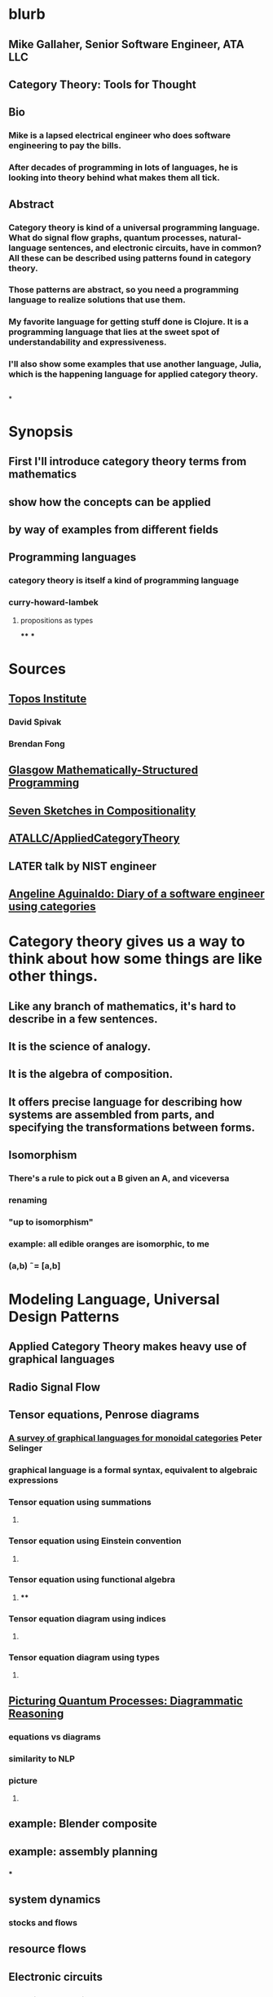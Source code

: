 * blurb
** Mike Gallaher, Senior Software Engineer, ATA LLC
** Category Theory: Tools for Thought
** Bio
*** Mike is a lapsed electrical engineer who does software engineering to pay the bills.
*** After decades of programming in lots of languages, he is looking into theory behind what makes them all tick.
** Abstract
*** Category theory is kind of a universal programming language.  What do signal flow graphs, quantum processes, natural-language sentences, and electronic circuits, have in common?  All these can be described using patterns found in category theory.
*** Those patterns are abstract, so you need a programming language to realize solutions that use them.
*** My favorite language for getting stuff done is Clojure.  It is a programming language that lies at the sweet spot of understandability and expressiveness.
*** I'll also show some examples that use another language, Julia, which is the happening language for applied category theory.
** [[../assets/mg-head-2017_1645212049371_0.jpg]]
*
* Synopsis
** First I'll introduce category theory terms from mathematics
** show how the concepts can be applied
** by way of examples from different fields
** Programming languages
*** category theory is itself a kind of programming language
*** curry-howard-lambek
**** propositions as types
****
***
* Sources
** [[https://topos.institute/][Topos Institute]]
*** David Spivak
*** Brendan Fong
** [[https://msp.cis.strath.ac.uk/index.html][Glasgow Mathematically-Structured Programming]]
** [[https://www.amazon.com/Invitation-Applied-Category-Theory-Compositionality/dp/1108711820][Seven Sketches in Compositionality]]
** [[https://github.com/ATALLC/AppliedCategoryTheory][ATALLC/AppliedCategoryTheory]]
** LATER talk by NIST engineer
** [[https://www.youtube.com/watch?v=gbP5ww3U10g&list=PLhgq-BqyZ7i5Va6FzpXkcNUJIpbSacAze&index=1][Angeline Aguinaldo: Diary of a software engineer using categories]]
* Category theory gives us a way to think about how some things are like other things.
** Like any branch of mathematics, it's hard to describe in a few sentences.
** It is the science of analogy.
** It is the algebra of composition.
** It offers precise language for describing how systems are assembled from parts, and specifying the transformations between forms.
** Isomorphism
*** There's a rule to pick out a B given an A, and viceversa
*** renaming
*** "up to isomorphism"
*** example: all edible oranges are isomorphic, to me
*** (a,b) \tilde= [a,b]
* Modeling Language, Universal Design Patterns
** Applied Category Theory makes heavy use of graphical languages
** Radio Signal Flow
*** [[https://luaradio.io/docs/figures/flowgraph_rtlsdr_ax25.png]]
** Tensor equations, Penrose diagrams
*** [[https://arxiv.org/pdf/0908.3347.pdf][A survey of graphical languages for monoidal categories]]  Peter Selinger
*** graphical language is a formal syntax, equivalent to algebraic expressions
*** Tensor equation using summations
**** [[../assets/tensor-summations.png]]
*** Tensor equation using Einstein convention
**** [[../assets/tensor-einstein.png]]
*** Tensor equation using functional algebra
**** [[../assets/tensor-functional.png]]
****
*** Tensor equation diagram using indices
**** [[../assets/tensor-diagram-indices.png]]
*** Tensor equation diagram using types
**** [[../assets/tensor-diagram-types.png]]
** [[https://www.amazon.com/Picturing-Quantum-Processes-Diagrammatic-Reasoning/dp/110710422X][Picturing Quantum Processes: Diagrammatic Reasoning]]
*** equations vs diagrams
*** similarity to NLP
*** picture
**** [[../assets/high-level-low-level.png]]
** example: Blender composite
*** [[../assets/blender-composition.png]]
** example: assembly planning
*** [[../assets/lego-minecraft-planning.png]]
***
** system dynamics
*** stocks and flows
** resource flows
** Electronic circuits
*** modeling connections as cospans
** continuous and discrete Fourier and Laplace transforms
*** [[../assets/antoniou-p155_1645206260582_0.png]]
***
* Modeling relation
** Robert Rosen in biology: Life Itself
*** [[https://www.amazon.com/Life-Itself-Comprehensive-Fabrication-Complexity/dp/0231075650][Life Itself: A Comprehensive Inquiry Into the Nature, Origin, and Fabrication of Life (Complexity in Ecological Systems) by Robert Rosen]]
** Real world, environment, complex system, entailments not always easy to discern
** impossible to reason about
** so we form simpler models that have a useful "congruence of entailment"
*** furniture moving vs room planner software, or paper rectangles
*** functor from furniture to rectangles
** Models are games that we invent and set the rules for
*** therefore we can reason about them
** Problem: We can't reason about the real world, because it is not a formal mathematical system
*** yet we still must map our model constructs into the real world and back
** Mechanism does not provide a rich enough set of entailments to be a useful model for predicting things that happen in the real world.
* Provably correct data schema migrations
** database schema is a category
*** objects are tables
*** arrows are foreign key relations
** database instance is a functor from schema to Set
* Example: Category of Types and Functions
** appears in some form in programming languages
** It is a category because
*** objects are types
**** types are integers, reals, strings, etc.
**** think of a type as the set of all possible values
*** morphisms are functions
**** functions from one type to another, eg =reverse= or =length=
***** length: String -> Int
***** reverse: String -> String
*** for each type there is an identity function
*** functions compose, as long as types match
**** length(s) = length(reverse (s)) for all s $\in$ S
**** length(s) = (length $\circ$ reverse)(s) for all s $\in$ S
**** length = length $\circ$ reverse
* Category = compositionality
** Categories always have a way to combine things
** picture of composition
*** [[../assets/adapter-chain.jpg]]
***
** example: where compositionality fails
*** complex system: emergence over scale
*** chain of outlet strips
* Functors: Transforms between different categories
** functors preserve composition and identity
*** linearity is a kind of functoriality
** category theory is the language of analogy
** example: furniture floor plan
*** room category
**** objects furniture, walls
**** arrows adjacency
*** floorplan category
**** objects rectangles
**** arrows adjacency
*** functor from room to floorplan associates each piece of furniture with a rectangle,
with analogous adjacency arrow
* Block diagrams are morphisms in a symmetric monoidal category
** to see this, imagine one big box drawn around the whole wiring diagram
*** [[../assets/tensor-diagram-types.png]]
** objects are wires, representing data objects (integers, strings, etc)
** morphisms are blocks, representing processes (functions)
** series composition of blocks to form a third block
*** all categories allow this construction, by definition -- it's just composition of arrows
** parallel (tensor) composition of wires
*** if you allow a second operation between blocks, and between wires, you get a monoidal category
** example: pharma process with multiple inputs
*** when one input is a catalyst it emerges unchanged as an output
** venn diagram of categories, monoidal categories are subset of those, SMCs of those
* Julia
** Look at the list of talks from a recent Julia conference.  See if there's anything from your field.
** Julia is maturing into a viable choice for scientific computing
** generalized algebraic theories
* software engineering
** we build models and refine them to produce other models:
*** analysis model: the environment, the problem to solve
*** design model: the plan of the artifact that solves the problem
*** implementation model: the code
*** diagram
**** [[../assets/software-eng-models.png]]
** software development process: inputs, outputs, documents produced and transferred
** computational complexity: show that problems are equivalent in the complexity of their solution
* Suggested Introductory Papers
** [[https://github.com/BartoszMilewski/Publications/blob/master/TheDaoOfFP/DaoFP.pdf][The Dao of Functional Programming]]
** [[https://arxiv.org/pdf/1909.10475.pdf][String Diagrams for Assembly Planning]]
*** This paper proposes CompositionalPlanning, a string diagram based
  framework for assembly planning.
** [[http://www.inf.ufrgs.br/~eslgastal/files/cmvfs.pdf][A Categorical Model for a Versioning File System]]
** [[https://arxiv.org/pdf/2004.05631.pdf][At the Interface of Algebra and Statistics]] ([[https://www.youtube.com/watch?v=wiadG3ywJIs&feature=youtu.be][video]]) Tae-Danae Bradley's thesis on recognizing concepts in NLP.  This is some of the best exposition you'll find.
** [[https://arxiv.org/abs/2004.10741][Categories of Semantic Concepts]]
     Modelling concept representation is a foundational problem in the study of
     cognition and linguistics. This work builds on the confluence of conceptual
     tools from Gardenfors semantic spaces, categorical compositional
     linguistics, and applied category theory to present a domain-independent
     and categorial formalism of ‘concept’.
** [[https://www.logicmatters.net/resources/pdfs/Galois.pdf][The Galois Connection between Syntax and Semantics]]
** [[http://www.math.harvard.edu/~mazur/preprints/when_is_one.pdf][When is One Thing Equal to Another?]]
* Other Papers
** [[https://golem.ph.utexas.edu/category/2018/02/linguistics_using_category_the.html][Linguistics using category theory]]
** [[https://gsd.uwaterloo.ca/sites/default/files/Accat12-paper7.pdf][Category Theory and Model-Driven Engineering: From Formal Semantics to Design Patterns and Beyond]]
***
*** real world, modeling relation
** [[https://arxiv.org/pdf/0908.3347.pdf][A survey of graphical languages for monoidal categories]]
** [[https://arxiv.org/pdf/1906.05937.pdf][A Complete Language for Faceted Dataflow Programs]]
** [[https://www.amazon.com/Picturing-Quantum-Processes-Diagrammatic-Reasoning/dp/110710422X][Picturing Quantum Processes: Diagrammatic Reasoning]]
** [[https://www.amazon.com/Life-Itself-Comprehensive-Fabrication-Complexity/dp/0231075650][Life Itself: A Comprehensive Inquiry Into the Nature, Origin, and Fabrication of Life (Complexity in Ecological Systems) by Robert Rosen]]
* https://github.com/pragsmike/catio
** block diagram
* Misc
** duality: opposite categories
** categories derived from another category
*** category of parts
*** product categories
** (f⋅g)⊗(h⋅k)=(f⊗h)⋅(g⊗k)
** foundations: alternative to set theory
*** CT is the science of analogy
*** relation between set theory and category theory
*** category theory could be defined as a discipline for studying mathematical structures: how to specify, relate and manipulate them, and how to reason about them.
**** logic itself can be formulated with CT
** there are categories where objects are not sets
*** eg PROPs have integers as objects
*** Matr is a PROP where morphisms are matrices
**** from integer p to integer q are all the q x p matrices
**** these take a q-dimensional vector to a p-dimensional vector
**** composition is matrix multiplication
*** that's linear algebra!
** category of sets and functions is the most intuitive and familiar, where most people start
** category of sets and relations is more interesting
*
*
*
* I'm Mike Gallaher, here to talk about category theory and programming languages (mostly Clojure).
** First, let me correct a mistake in the announcement:
*** I don't have a PhD.  I'm not sure who thought I did, or why they thought that.
*** Apparently that's the default for speakers here?  I'm honored!
** I did go to electrical engineering school for four years, but then I went into software engineering.
*** over forty years, I did a bit of everything in the IT industry
*** it involved a lot of programming and systems thinking
** Lately I've become interested in the theory behind computation and complex systems
** I've always been an engineer, not a mathematician.  Much of what I discuss here will include examples from programming and software engineering, because that's what I know best.
* Examples
** Tensor Equations
** Electric Circuits
**
* Programming language power spectrum
** Lisp occupies the sweet spot of expressiveness vs readability
** APL: say a little to do a lot
** Assembler: say a lot to do a little
**